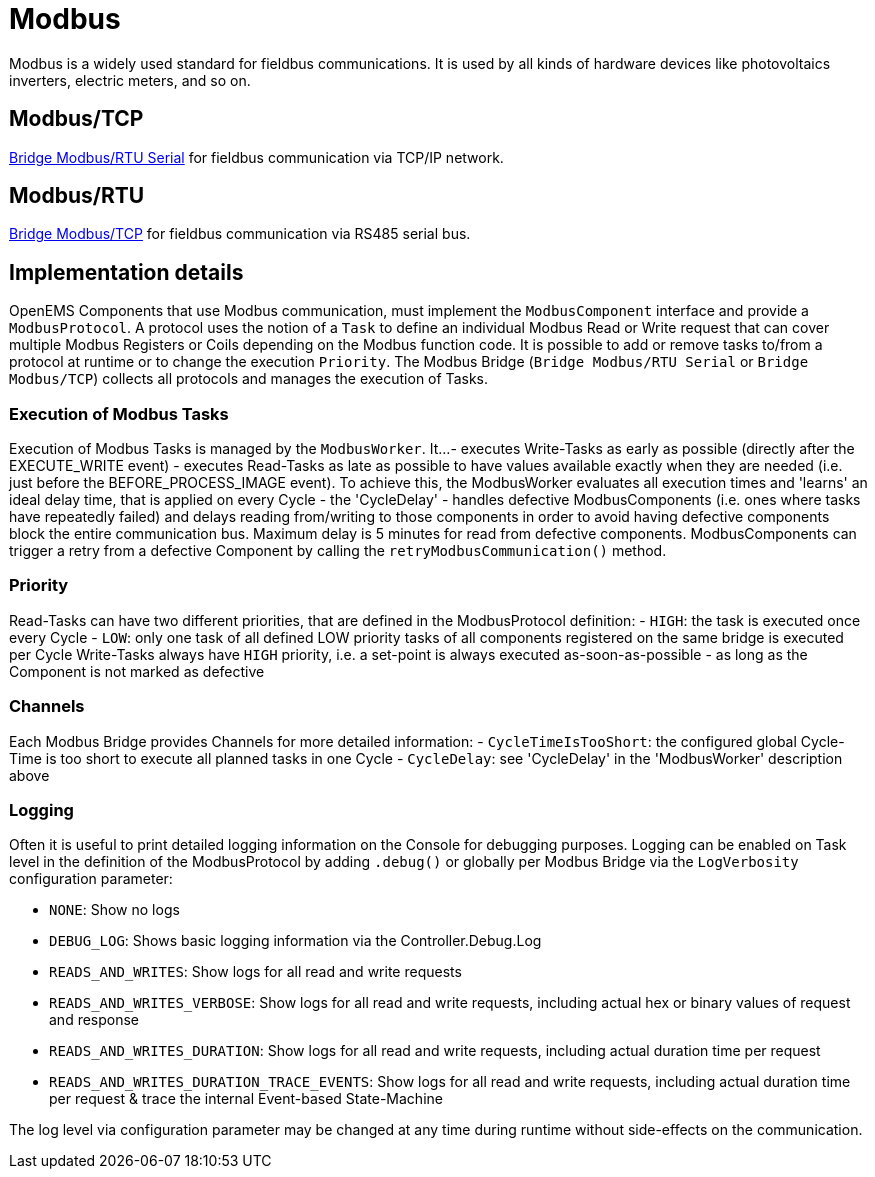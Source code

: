= Modbus

Modbus is a widely used standard for fieldbus communications. It is used by all kinds of hardware devices like photovoltaics inverters, electric meters, and so on.

== Modbus/TCP

https://github.com/OpenEMS/openems/blob/develop/io.openems.edge.bridge.modbus/src/io/openems/edge/bridge/modbus/BridgeModbusTcpImpl.java[Bridge Modbus/RTU Serial] for fieldbus communication via TCP/IP network.

== Modbus/RTU

https://github.com/OpenEMS/openems/blob/develop/io.openems.edge.bridge.modbus/src/io/openems/edge/bridge/modbus/BridgeModbusSerialImpl.java[Bridge Modbus/TCP] for fieldbus communication via RS485 serial bus.

== Implementation details

OpenEMS Components that use Modbus communication, must implement the `ModbusComponent` interface and provide a `ModbusProtocol`. A protocol uses the notion of a `Task` to define an individual Modbus Read or Write request that can cover multiple Modbus Registers or Coils depending on the Modbus function code. It is possible to add or remove tasks to/from a protocol at runtime or to change the execution `Priority`. The Modbus Bridge (`Bridge Modbus/RTU Serial` or `Bridge Modbus/TCP`) collects all protocols and manages the execution of Tasks.

=== Execution of Modbus Tasks

Execution of Modbus Tasks is managed by the `ModbusWorker`. It...
- executes Write-Tasks as early as possible (directly after the EXECUTE_WRITE event)
- executes Read-Tasks as late as possible to have values available exactly when they are needed (i.e. just before the BEFORE_PROCESS_IMAGE event). To achieve this, the ModbusWorker evaluates all execution times and 'learns' an ideal delay time, that is applied on every Cycle - the 'CycleDelay'
- handles defective ModbusComponents (i.e. ones where tasks have repeatedly failed) and delays reading from/writing to those components in order to avoid having defective components block the entire communication bus. Maximum delay is 5 minutes for read from defective components. ModbusComponents can trigger a retry from a defective Component by calling the `retryModbusCommunication()` method.

=== Priority

Read-Tasks can have two different priorities, that are defined in the ModbusProtocol definition:
- `HIGH`: the task is executed once every Cycle
- `LOW`: only one task of all defined LOW priority tasks of all components registered on the same bridge is executed per Cycle
Write-Tasks always have `HIGH` priority, i.e. a set-point is always executed as-soon-as-possible - as long as the Component is not marked as defective

=== Channels

Each Modbus Bridge provides Channels for more detailed information:
- `CycleTimeIsTooShort`: the configured global Cycle-Time is too short to execute all planned tasks in one Cycle
- `CycleDelay`: see 'CycleDelay' in the 'ModbusWorker' description above

=== Logging

Often it is useful to print detailed logging information on the Console for debugging purposes. Logging can be enabled on Task level in the definition of the ModbusProtocol by adding `.debug()` or globally per Modbus Bridge via the `LogVerbosity` configuration parameter:

- `NONE`: Show no logs
- `DEBUG_LOG`: Shows basic logging information via the Controller.Debug.Log
- `READS_AND_WRITES`: Show logs for all read and write requests
- `READS_AND_WRITES_VERBOSE`: Show logs for all read and write requests, including actual hex or binary values of request and response
- `READS_AND_WRITES_DURATION`: Show logs for all read and write requests, including actual duration time per request
- `READS_AND_WRITES_DURATION_TRACE_EVENTS`: Show logs for all read and write requests, including actual duration time per request & trace the internal Event-based State-Machine

The log level via configuration parameter may be changed at any time during runtime without side-effects on the communication.